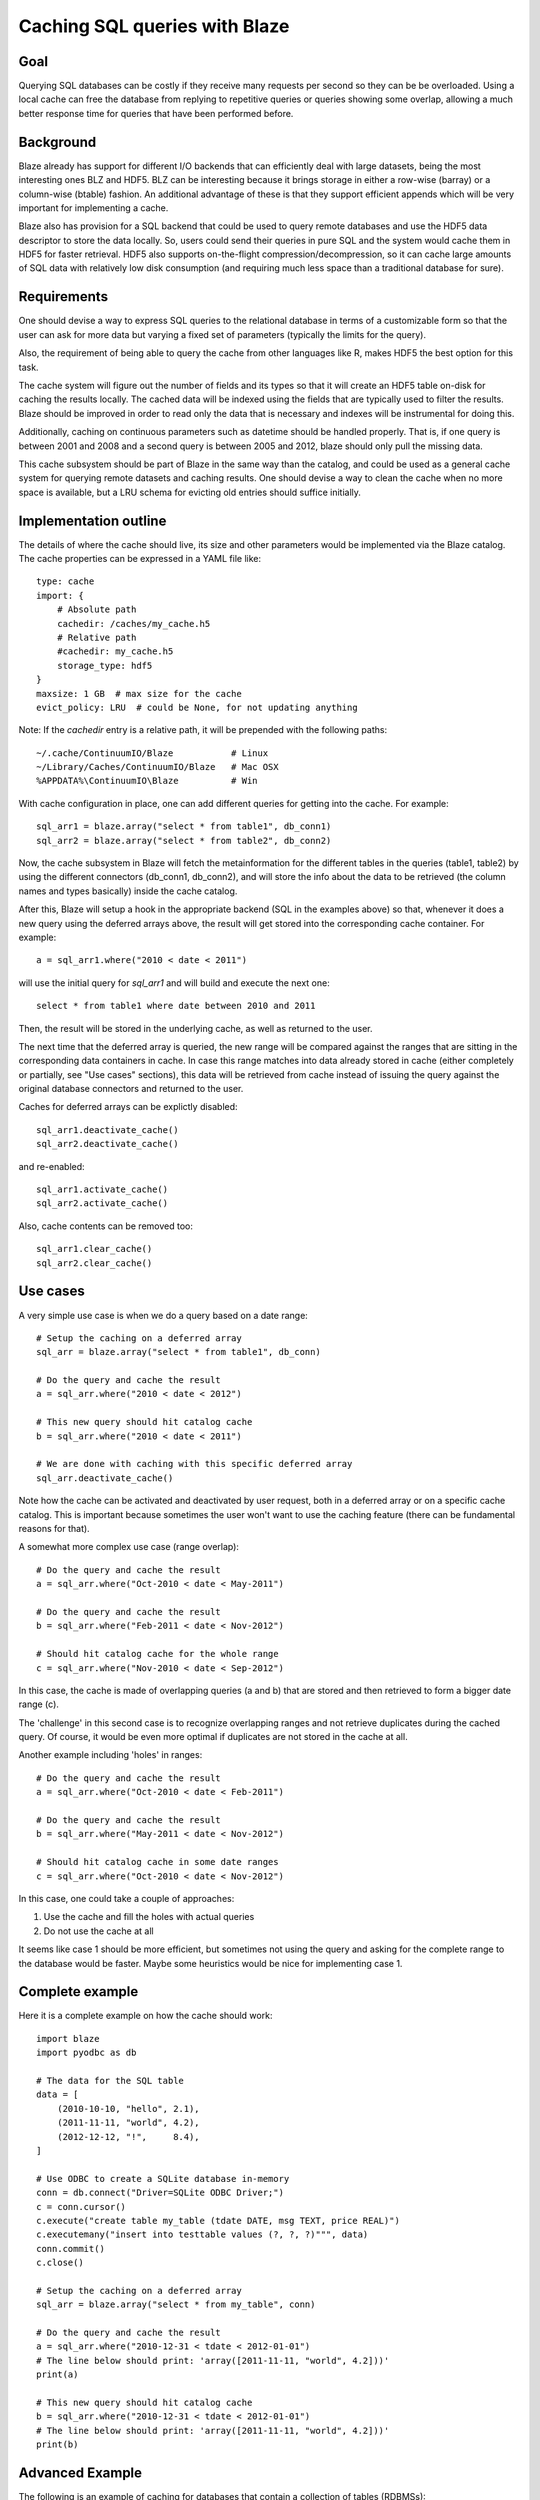 ==============================
Caching SQL queries with Blaze
==============================

Goal
====

Querying SQL databases can be costly if they receive many requests per
second so they can be be overloaded.  Using a local cache can free the
database from replying to repetitive queries or queries showing some
overlap, allowing a much better response time for queries that have
been performed before.

Background
==========

Blaze already has support for different I/O backends that can
efficiently deal with large datasets, being the most interesting ones
BLZ and HDF5.  BLZ can be interesting because it brings storage in
either a row-wise (barray) or a column-wise (btable) fashion.  An
additional advantage of these is that they support efficient appends
which will be very important for implementing a cache.

Blaze also has provision for a SQL backend that could be used to query
remote databases and use the HDF5 data descriptor to store the data
locally.  So, users could send their queries in pure SQL and the
system would cache them in HDF5 for faster retrieval.  HDF5 also
supports on-the-flight compression/decompression, so it can cache
large amounts of SQL data with relatively low disk consumption (and
requiring much less space than a traditional database for sure).

Requirements
============

One should devise a way to express SQL queries to the relational
database in terms of a customizable form so that the user can ask for
more data but varying a fixed set of parameters (typically the limits
for the query).

Also, the requirement of being able to query the cache from other
languages like R, makes HDF5 the best option for this task.

The cache system will figure out the number of fields and its types so
that it will create an HDF5 table on-disk for caching the results
locally.  The cached data will be indexed using the fields that are
typically used to filter the results.  Blaze should be improved in
order to read only the data that is necessary and indexes will be
instrumental for doing this.

Additionally, caching on continuous parameters such as datetime should
be handled properly.  That is, if one query is between 2001 and 2008
and a second query is between 2005 and 2012, blaze should only pull
the missing data.

This cache subsystem should be part of Blaze in the same way than the
catalog, and could be used as a general cache system for querying
remote datasets and caching results.  One should devise a way to clean
the cache when no more space is available, but a LRU schema for
evicting old entries should suffice initially.

Implementation outline
======================

The details of where the cache should live, its size and other
parameters would be implemented via the Blaze catalog.  The cache
properties can be expressed in a YAML file like::

  type: cache
  import: {
      # Absolute path
      cachedir: /caches/my_cache.h5
      # Relative path
      #cachedir: my_cache.h5
      storage_type: hdf5
  }
  maxsize: 1 GB  # max size for the cache
  evict_policy: LRU  # could be None, for not updating anything 

Note: If the `cachedir` entry is a relative path, it will be prepended
with the following paths::

  ~/.cache/ContinuumIO/Blaze           # Linux
  ~/Library/Caches/ContinuumIO/Blaze   # Mac OSX
  %APPDATA%\ContinuumIO\Blaze          # Win

With cache configuration in place, one can add different queries for
getting into the cache.  For example::

  sql_arr1 = blaze.array("select * from table1", db_conn1)
  sql_arr2 = blaze.array("select * from table2", db_conn2)

Now, the cache subsystem in Blaze will fetch the metainformation for
the different tables in the queries (table1, table2) by using the
different connectors (db_conn1, db_conn2), and will store the info
about the data to be retrieved (the column names and types basically)
inside the cache catalog.

After this, Blaze will setup a hook in the appropriate backend (SQL in
the examples above) so that, whenever it does a new query using the
deferred arrays above, the result will get stored into the
corresponding cache container.  For example::

  a = sql_arr1.where("2010 < date < 2011")

will use the initial query for `sql_arr1` and will build and execute
the next one::

  select * from table1 where date between 2010 and 2011

Then, the result will be stored in the underlying cache, as well as
returned to the user.

The next time that the deferred array is queried, the new range will
be compared against the ranges that are sitting in the corresponding
data containers in cache.  In case this range matches into data
already stored in cache (either completely or partially, see "Use
cases" sections), this data will be retrieved from cache instead of
issuing the query against the original database connectors and
returned to the user.
 
Caches for deferred arrays can be explictly disabled::

  sql_arr1.deactivate_cache()
  sql_arr2.deactivate_cache()

and re-enabled::

  sql_arr1.activate_cache()
  sql_arr2.activate_cache()

Also, cache contents can be removed too::

  sql_arr1.clear_cache()
  sql_arr2.clear_cache()

Use cases
=========

A very simple use case is when we do a query based on a date range::

  # Setup the caching on a deferred array
  sql_arr = blaze.array("select * from table1", db_conn)

  # Do the query and cache the result
  a = sql_arr.where("2010 < date < 2012")

  # This new query should hit catalog cache
  b = sql_arr.where("2010 < date < 2011")

  # We are done with caching with this specific deferred array
  sql_arr.deactivate_cache()

Note how the cache can be activated and deactivated by user request,
both in a deferred array or on a specific cache catalog.  This is
important because sometimes the user won't want to use the caching
feature (there can be fundamental reasons for that).

A somewhat more complex use case (range overlap)::

  # Do the query and cache the result
  a = sql_arr.where("Oct-2010 < date < May-2011")

  # Do the query and cache the result
  b = sql_arr.where("Feb-2011 < date < Nov-2012")

  # Should hit catalog cache for the whole range
  c = sql_arr.where("Nov-2010 < date < Sep-2012")

In this case, the cache is made of overlapping queries (a and b) that
are stored and then retrieved to form a bigger date range (c).

The 'challenge' in this second case is to recognize overlapping ranges
and not retrieve duplicates during the cached query.  Of course, it
would be even more optimal if duplicates are not stored in the cache
at all.

Another example including 'holes' in ranges::

  # Do the query and cache the result
  a = sql_arr.where("Oct-2010 < date < Feb-2011")

  # Do the query and cache the result
  b = sql_arr.where("May-2011 < date < Nov-2012")

  # Should hit catalog cache in some date ranges
  c = sql_arr.where("Oct-2010 < date < Nov-2012")

In this case, one could take a couple of approaches:

1) Use the cache and fill the holes with actual queries
2) Do not use the cache at all

It seems like case 1 should be more efficient, but sometimes not using
the query and asking for the complete range to the database would be
faster.  Maybe some heuristics would be nice for implementing case 1.

Complete example
================

Here it is a complete example on how the cache should work::

  import blaze
  import pyodbc as db

  # The data for the SQL table
  data = [
      (2010-10-10, "hello", 2.1),
      (2011-11-11, "world", 4.2),
      (2012-12-12, "!",     8.4),
  ]

  # Use ODBC to create a SQLite database in-memory
  conn = db.connect("Driver=SQLite ODBC Driver;")
  c = conn.cursor()
  c.execute("create table my_table (tdate DATE, msg TEXT, price REAL)")
  c.executemany("insert into testtable values (?, ?, ?)""", data)
  conn.commit()
  c.close()

  # Setup the caching on a deferred array
  sql_arr = blaze.array("select * from my_table", conn)

  # Do the query and cache the result
  a = sql_arr.where("2010-12-31 < tdate < 2012-01-01")
  # The line below should print: 'array([2011-11-11, "world", 4.2]))'
  print(a)

  # This new query should hit catalog cache
  b = sql_arr.where("2010-12-31 < tdate < 2012-01-01")
  # The line below should print: 'array([2011-11-11, "world", 4.2]))'
  print(b)



Advanced Example
================

The following is an example of caching for databases that contain a collection of tables (RDBMSs)::

Starting with two tables:

**STOCKS.TBL**

===================  ===================  ======  ======
max_date             min_date             sec_id  ticker
-------------------  -------------------  ------  ------
2013-08-09 00:00:00  1999-11-19 00:00:00  0       A
2013-08-09 00:00:00  1998-01-05 00:00:00  1       AA
2013-08-09 00:00:00  1998-01-05 00:00:00  2       AAPL
...                  ...                  .       .
===================  ===================  ======  ======

**STOCKS_HIST.TBL**

=================== ======= ======= ======= ======= ============ =======
date                o       h       l       c       v            sec_id
------------------- ------- ------- ------- ------- ------------ -------
1999-11-19 00:00:00 39.8329 39.8885 36.9293 37.6251 11390201.186 0
1999-11-22 00:00:00 38.3208 40.0091 37.1613 39.9442 4654716.475  0
1999-11-23 00:00:00 39.4247 40.4729 37.3375 37.5138 4268902.729  0
...                 ...     ...     ...     ...     ...          ...
=================== ======= ======= ======= ======= ============ =======


Blaze caching should store the expression graph of the query and the data::

  sql = '''select stocks.ticker, stock_hist.c, stock_hist.o, stock_hist.date
  from stocks inner join stock_hist on
  stocks.sec_id = stock_hist.sec_id
  '''

  sql_arr = blaze.array(sql, db_conn)
  sql_arr.where(and_(stocks.ticker.in_(['A',B','C']),
                 stock_hist.date.between_('2001-01-01','2004-01-01')
                 )
             )
  print(sql_sub_arr)

The caching/fetching mechanism should be smart enough to fetch only the diff on the following query::

  sql_arr.where(and_(stocks.ticker.in_(['A',B','E','F]),
                 stock_hist.date.between_('2002-01-01','2005-01-01')
                 )
             )

Notice the **where** clause now contains entities: A,B,E,F and the date range has changed to extend beyond
dates which are in the current cache.  Blaze should should fetch data between 2002-01-01 and 2005-01-01 for
entities E and F, and for entities A and B, fetch data between 2004-01-01 and 2005-01-01.
